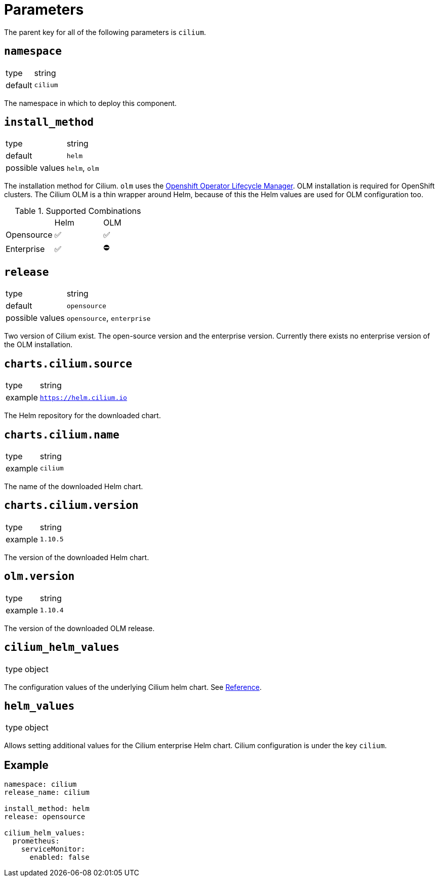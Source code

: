 :helm-minor-version: v1.10

= Parameters

The parent key for all of the following parameters is `cilium`.

== `namespace`

[horizontal]
type:: string
default:: `cilium`

The namespace in which to deploy this component.

== `install_method`

[horizontal]
type:: string
default:: `helm`
possible values:: `helm`, `olm`

The installation method for Cilium.
`olm` uses the https://docs.openshift.com/container-platform/4.9/operators/understanding/olm/olm-understanding-olm.html[Openshift Operator Lifecycle Manager].
OLM installation is required for OpenShift clusters.
The Cilium OLM is a thin wrapper around Helm, because of this the Helm values are used for OLM configuration too.

.Supported Combinations
|===
| |Helm |OLM
|Opensource
|✅
|✅
|Enterprise
|✅
|⛔️
|===

== `release`

[horizontal]
type:: string
default:: `opensource`
possible values:: `opensource`, `enterprise`

Two version of Cilium exist.
The open-source version and the enterprise version.
Currently there exists no enterprise version of the OLM installation.


== `charts.cilium.source`

[horizontal]
type:: string
example:: `https://helm.cilium.io`

The Helm repository for the downloaded chart.


== `charts.cilium.name`

[horizontal]
type:: string
example:: `cilium`

The name of the downloaded Helm chart.


== `charts.cilium.version`

[horizontal]
type:: string
example:: `1.10.5`

The version of the downloaded Helm chart.


== `olm.version`

[horizontal]
type:: string
example:: `1.10.4`

The version of the downloaded OLM release.


== `cilium_helm_values`

[horizontal]
type:: object

The configuration values of the underlying Cilium helm chart.
See https://docs.cilium.io/en/{helm-minor-version}/helm-reference/[Reference].


== `helm_values`

[horizontal]
type:: object

Allows setting additional values for the Cilium enterprise Helm chart.
Cilium configuration is under the key `cilium`.


== Example

[source,yaml]
----
namespace: cilium
release_name: cilium

install_method: helm
release: opensource

cilium_helm_values:
  prometheus:
    serviceMonitor:
      enabled: false
----
